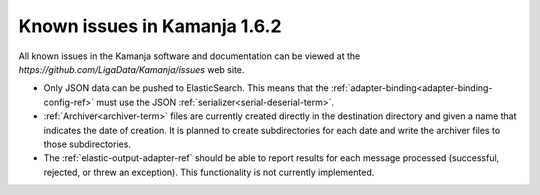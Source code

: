 
Known issues in Kamanja 1.6.2
=============================

All known issues in the Kamanja software and documentation
can be viewed at the `https://github.com/LigaData/Kamanja/issues` web site.

- Only JSON data can be pushed to ElasticSearch.
  This means that the :ref:`adapter-binding<adapter-binding-config-ref>`
  must use the JSON :ref:`serializer<serial-deserial-term>`.

- :ref:`Archiver<archiver-term>` files are currently created
  directly in the destination directory and given a name
  that indicates the date of creation.
  It is planned to create subdirectories for each date
  and write the archiver files to those subdirectories.

- The :ref:`elastic-output-adapter-ref` should be able
  to report results for each message processed
  (successful, rejected, or threw an exception).
  This functionality is not currently implemented.

